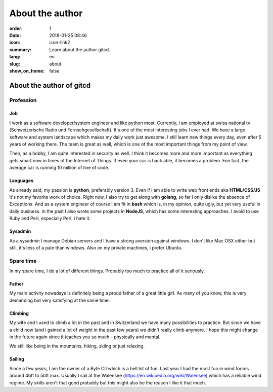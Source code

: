About the author
################

:order: 1
:date: 2018-01-25 08:46
:icon: icon-link2
:summary: Learn about the author gitcd.
:lang: en
:slug: about
:show_on_home: false

About the author of gitcd
~~~~~~~~~~~~~~~~~~~~~~~~~


Profession
----------
.. container:: float-left

    .. image:: /images/about/about.jpeg
        :alt: Profile Image
        :width: 200px

Job
___
I work as a software developer/system engineer and like python most. Currently, I am employed at swiss national tv (Schweizerische Radio und Fernsehgesellschaft). It's one of the most interesting jobs I ever had. We have a large software and system landscape which makes my daily work just awesome. I still learn new things every day, even after 5 years of working there. The team is great as well, which is one of the most important things from my point of view.

Then, as a hobby, I am quite interested in security as well. I think it becomes more and more important as everything gets smart now in times of the Internet of Things. If even your car is hack able, it becomes a problem. Fun fact, the average car is running 10 million of line of code.

Languages
_________
As already said, my passion is **python**, preferably version 3. Even if i am able to write web front ends aka **HTML/CSS/JS** it's not my favorite work of choice. Right now, I also try to get along with **golang**, so far I only dislike the absence of Exceptions. And as a system engineer of course I am fit in **bash** which is, in my opinion, quite ugly, but yet very useful in daily business. In the past I also wrote some projects in **NodeJS**, which has some interesting approaches. I avoid to use Ruby and Perl, especially Perl, i hate it.

Sysadmin
________
As a sysadmin I manage Debian servers and I have a strong aversion against windows. I don't like Mac OSX either but still, it's less of a pain than windows.
Also on my private machines, i prefer Ubuntu.


Spare time
----------
.. container:: float-left

    .. image:: /images/about/hiking.jpg
        :alt: Hiking
        :width: 200px

In my spare time, I do a lot of different things. Probably too much to practice all of it seriously.

Father
______
My main activity nowadays is definitely being a proud father of a great little girl. As many of you know, this is very demanding but very satisfying at the same time.

Climbing
________
My wife and I used to climb a lot in the past and in Switzerland we have many possibilities to practice. But since we have a child now (and i gained a lot of weight in the past few years) we didn't really climb anymore. I hope this might change in the future again since it teaches you so much - physically and mental.

We still like being in the mountains, hiking, skiing or just relaxing.

Sailing
_______
Since a few years, I am the owner of a Byte CII which is a hell lot of fun. Last year I had the most fun in wind forces around 4bft to 5bft max. Usually I sail at the Walensee (https://en.wikipedia.org/wiki/Walensee) which has a reliable wind regime. My skills aren't that good probably but this might also be the reason I like it that much.


